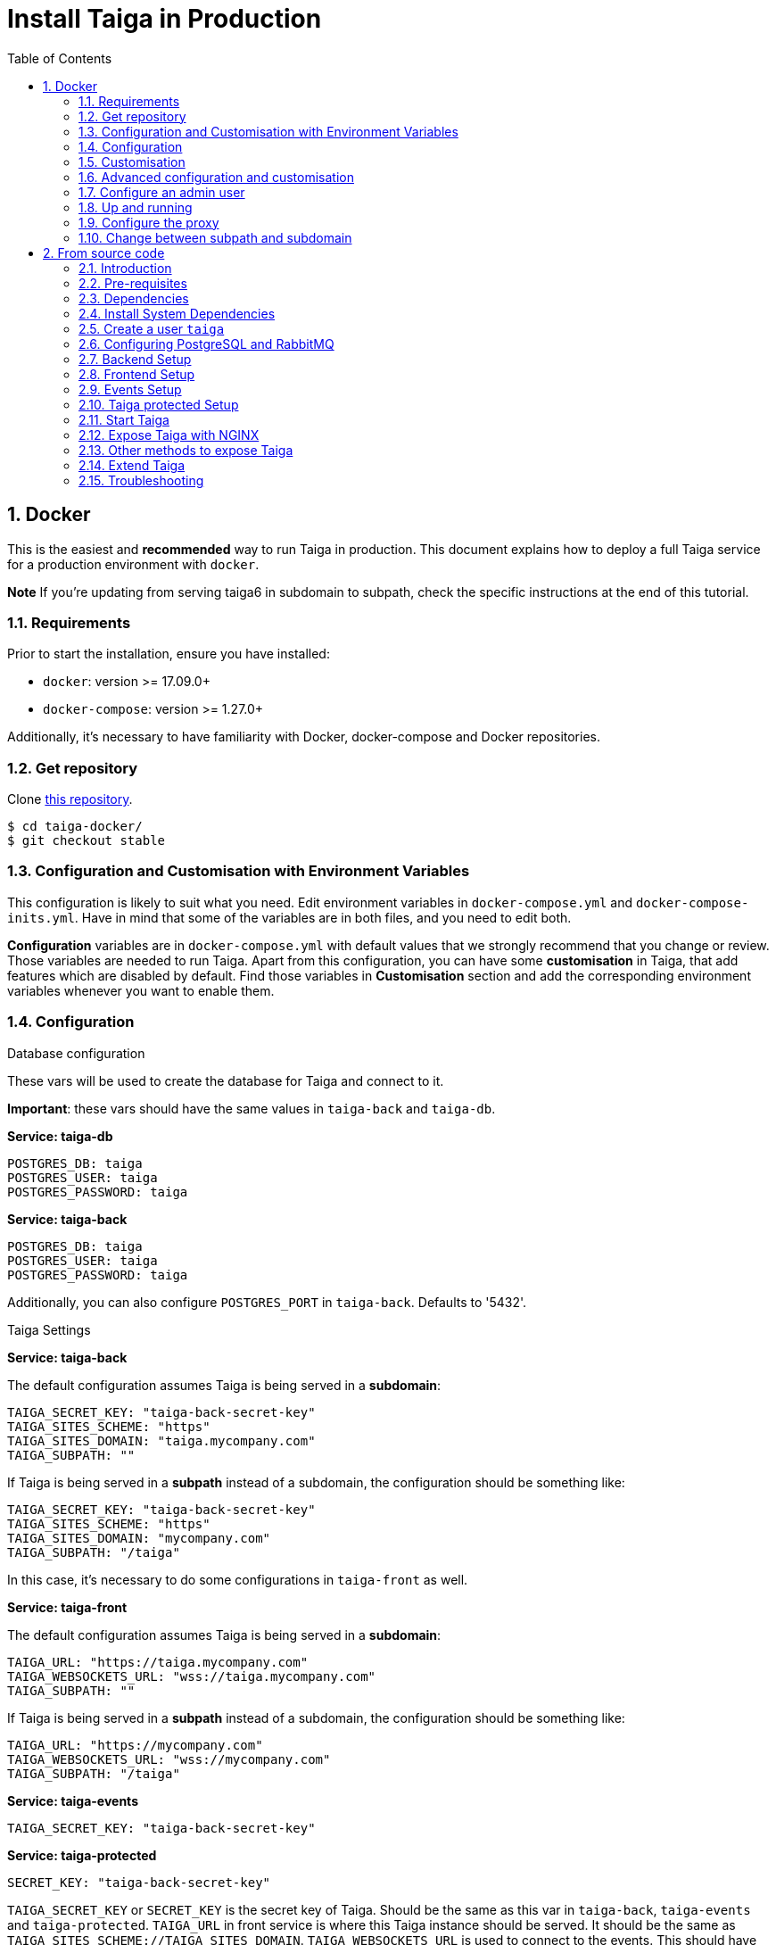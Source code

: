 = Install Taiga in Production
:toc: left
:toclevels: 2
:numbered:
:source-highlighter: pygments
:pygments-style: friendly

[[setup-prod-with-docker]]
== Docker

This is the easiest and *recommended* way to run Taiga in production.
This document explains how to deploy a full Taiga service for a production environment with `docker`.

**Note** If you're updating from serving taiga6 in subdomain to subpath, check the specific instructions at the end of this tutorial.

=== Requirements

Prior to start the installation, ensure you have installed:

* `docker`: version >= 17.09.0+
* `docker-compose`: version >= 1.27.0+

Additionally, it's necessary to have familiarity with Docker, docker-compose and Docker repositories.

=== Get repository

Clone link:https://github.com/kaleidos-ventures/taiga-docker[this repository].
[source,bash]
----
$ cd taiga-docker/
$ git checkout stable
----

=== Configuration and Customisation with Environment Variables

This configuration is likely to suit what you need. Edit environment variables in `docker-compose.yml` and `docker-compose-inits.yml`. Have in mind that some of the variables are in both files, and you need to edit both.

**Configuration** variables are in `docker-compose.yml` with default values that we strongly recommend that you change or review. Those variables are needed to run Taiga. Apart from this configuration, you can have some **customisation** in Taiga, that add features which are disabled by default. Find those variables in **Customisation** section and add the corresponding environment variables whenever you want to enable them.

=== Configuration

.Database configuration

These vars will be used to create the database for Taiga and connect to it.

**Important**: these vars should have the same values in `taiga-back` and `taiga-db`.

**Service: taiga-db**
[source, bash]
----
POSTGRES_DB: taiga
POSTGRES_USER: taiga
POSTGRES_PASSWORD: taiga
----

**Service: taiga-back**
[source, bash]
----
POSTGRES_DB: taiga
POSTGRES_USER: taiga
POSTGRES_PASSWORD: taiga
----

Additionally, you can also configure `POSTGRES_PORT` in `taiga-back`. Defaults to '5432'.

.Taiga Settings

**Service: taiga-back**

The default configuration assumes Taiga is being served in a **subdomain**:
[source, bash]
----
TAIGA_SECRET_KEY: "taiga-back-secret-key"
TAIGA_SITES_SCHEME: "https"
TAIGA_SITES_DOMAIN: "taiga.mycompany.com"
TAIGA_SUBPATH: ""
----

If Taiga is being served in a **subpath** instead of a subdomain, the configuration should be something like:
[source, bash]
----
TAIGA_SECRET_KEY: "taiga-back-secret-key"
TAIGA_SITES_SCHEME: "https"
TAIGA_SITES_DOMAIN: "mycompany.com"
TAIGA_SUBPATH: "/taiga"
----

In this case, it's necessary to do some configurations in `taiga-front` as well.

**Service: taiga-front**

The default configuration assumes Taiga is being served in a **subdomain**:
[source, bash]
----
TAIGA_URL: "https://taiga.mycompany.com"
TAIGA_WEBSOCKETS_URL: "wss://taiga.mycompany.com"
TAIGA_SUBPATH: ""
----

If Taiga is being served in a **subpath** instead of a subdomain, the configuration should be something like:
[source, bash]
----
TAIGA_URL: "https://mycompany.com"
TAIGA_WEBSOCKETS_URL: "wss://mycompany.com"
TAIGA_SUBPATH: "/taiga"
----

**Service: taiga-events**
[source, bash]
----
TAIGA_SECRET_KEY: "taiga-back-secret-key"
----

**Service: taiga-protected**
[source, bash]
----
SECRET_KEY: "taiga-back-secret-key"
----

`TAIGA_SECRET_KEY` or `SECRET_KEY` is the secret key of Taiga. Should be the same as this var in `taiga-back`, `taiga-events` and `taiga-protected`.
`TAIGA_URL` in front service is where this Taiga instance should be served. It should be the same as `TAIGA_SITES_SCHEME://TAIGA_SITES_DOMAIN`.
`TAIGA_WEBSOCKETS_URL` is used to connect to the events. This should have the same value as `wss://TAIGA_SITES_DOMAIN`, ie: wss://taiga.mycompany.com.

.Session Settings

Taiga doesn't use session cookies in its API as it stateless. However, the Django Admin (`/admin/`) uses session cookie for authentication. By default, Taiga is configured to work behind HTTPS. If you're using HTTP (despite the strong recommendations against it), you'll need to configure the following environment variables so you can access the Admin:

**Service: taiga-back**
[source, bash]
----
SESSION_COOKIE_SECURE: "False"
CSRF_COOKIE_SECURE: "False"
----

More info about those variables can be found link:https://docs.djangoproject.com/en/3.1/ref/settings/#csrf-cookie-secure[here].

.Email Settings

By default, email is configured with the *console* backend, which means that the emails will be shown in the stdout. If you have an smtp service, uncomment the "Email settings" section in `docker-compose.yml` and configure those environment variables:

**Service: taiga-back**
[source, bash]
----
EMAIL_BACKEND: "django.core.mail.backends.smtp.EmailBackend"
DEFAULT_FROM_EMAIL: "no-reply@mycompany.com"
EMAIL_HOST: "smtp.host.mycompany.com"
EMAIL_PORT: 587
EMAIL_HOST_USER: "user"
EMAIL_HOST_PASSWORD: "password"
EMAIL_USE_TLS: "True"
EMAIL_USE_SSL: "True"
----

Uncomment `EMAIL_BACKEND` variable, but do not modify unless you know what you're doing.

.Telemetry Settings

Telemetry anonymous data is collected in order to learn about the use of Taiga and improve the platform based on real scenarios.

**Service: taiga-back**
[source, bash]
----
ENABLE_TELEMETRY: "True"
----

You can opt out by setting this variable to "False". By default is "True".

.Rabbit settings

These variables are used to leave messages in the rabbitmq services. These variables should be the same as in `taiga-back`, `taiga-async`, `taiga-events`, `taiga-async-rabbitmq` and `taiga-events-rabbitmq`.

**Service: taiga-back**
[source, bash]
----
RABBITMQ_USER: taiga
RABBITMQ_PASS: taiga
----

Two other variables `EVENTS_PUSH_BACKEND_URL` and `CELERY_BROKER_URL` can also be used to set the events push backend URL and celery broker URL.

[source, bash]
----
EVENTS_PUSH_BACKEND_URL: "amqp://taiga:taiga@taiga-events-rabbitmq:5672/taiga"
CELERY_BROKER_URL: "amqp://taiga:taiga@taiga-async-rabbitmq:5672/taiga"
----

**Service: taiga-events**
[source, bash]
----
RABBITMQ_USER: taiga
RABBITMQ_PASS: taiga
----

**Service: taiga-async-rabbitmq**
[source, bash]
----
RABBITMQ_ERLANG_COOKIE: secret-erlang-cookie
RABBITMQ_DEFAULT_USER: taiga
RABBITMQ_DEFAULT_PASS: taiga
RABBITMQ_DEFAULT_VHOST: taiga
----

**Service: taiga-events-rabbitmq**
[source, bash]
----
RABBITMQ_ERLANG_COOKIE: secret-erlang-cookie
RABBITMQ_DEFAULT_USER: taiga
RABBITMQ_DEFAULT_PASS: taiga
RABBITMQ_DEFAULT_VHOST: taiga
----

.Taiga protected settings

**Service: taiga-protected**
[source, bash]
----
MAX_AGE: 360
----

The attachments will be accesible with a token during MAX_AGE (in seconds). After that, the token will expire.

=== Customisation

All these features are disabled by default. You should add the corresponding environment variables with a proper value to enable them.

.Registration Settings

**Service: taiga-back**
[source, bash]
----
PUBLIC_REGISTER_ENABLED: "True"
----

**Service: taiga-front**
[source, bash]
----
PUBLIC_REGISTER_ENABLED: "true"
----

If you want to allow a public register, configure this variable to "True". By default is "False". Should be the same as this var in `taiga-front` and `taiga-back`.

**Important**: Taiga (in its default configuration) disables both Gitlab or Github oauth buttons whenever the public registration option hasn't been activated. To be able to use Github/ Gitlab login/registration, make sure you have public registration activated on your Taiga instance.

.Github settings

Used for login with Github.

Follow the link:https://docs.github.com/en/developers/apps/building-oauth-apps/creating-an-oauth-app[documentation] in Github, when save application Github displays the ID and Secret.

Set variables in docker-compose.yml:

**Note** `ENABLE_GITHUB_AUTH` and `GITHUB_API_CLIENT_ID / GITHUB_CLIENT_ID` should have the same value in `taiga-back` and `taiga-front` services.

**Service: taiga-back**
[source, bash]
----
ENABLE_GITHUB_AUTH: "True"
GITHUB_API_CLIENT_ID: "github-client-id"
GITHUB_API_CLIENT_SECRET: "github-client-secret"
PUBLIC_REGISTER_ENABLED: "True"
----

**Service: taiga-front**
[source, bash]
----
ENABLE_GITHUB_AUTH: "true"
GITHUB_CLIENT_ID: "github-client-id"
PUBLIC_REGISTER_ENABLED: "true"
----

.Gitlab settings

Used for login with GitLab.

Follow the link:https://docs.gitlab.com/ee/integration/oauth_provider.html[documentation] in Gitlab, when save application GitLab displays the ID and Secret.

Set variables in docker-compose.yml:

**Note** `ENABLE_GITLAB_AUTH`, `GITLAB_API_CLIENT_ID / GITLAB_CLIENT_ID` and `GITLAB_URL` should have the same value in `taiga-back` and `taiga-front` services.

**Service: taiga-back**
[source, bash]
----
ENABLE_GITLAB_AUTH: "True"
GITLAB_API_CLIENT_ID: "gitlab-client-id"
GITLAB_API_CLIENT_SECRET: "gitlab-client-secret"
GITLAB_URL: "gitlab-url"
PUBLIC_REGISTER_ENABLED: "True"
----

**Service: taiga-front**
[source, bash]
----
ENABLE_GITLAB_AUTH: "true"
GITLAB_CLIENT_ID: "gitlab-client-id"
GITLAB_URL: "gitlab-url"
PUBLIC_REGISTER_ENABLED: "true"
----

.Slack Settings

**Service: taiga-back**
[source, bash]
----
ENABLE_SLACK: "True"
----

**Service: taiga-front**
[source, bash]
----
ENABLE_SLACK: "true"
----

Enable Slack integration in your Taiga instance. By default is "False". Should have the same value as this variable in `taiga-front` and `taiga-back`.

.Github importer

**Service: taiga-back**
[source, bash]
----
ENABLE_GITHUB_IMPORTER: "True"
GITHUB_IMPORTER_CLIENT_ID: "client-id-from-github"
GITHUB_IMPORTER_CLIENT_SECRET: "client-secret-from-github"
----

**Service: taiga-front**
[source, bash]
----
ENABLE_GITHUB_IMPORTER: "true"
----

.Jira importer

**Service: taiga-back**
[source, bash]
----
ENABLE_JIRA_IMPORTER: "True"
JIRA_IMPORTER_CONSUMER_KEY: "consumer-key-from-jira"
JIRA_IMPORTER_CERT: "cert-from-jira"
JIRA_IMPORTER_PUB_CERT: "pub-cert-from-jira"
----

**Service: taiga-front**
[source, bash]
----
ENABLE_JIRA_IMPORTER: "true"
----

.Trello importer

**Service: taiga-back**
[source, bash]
----
ENABLE_TRELLO_IMPORTER: "True"
TRELLO_IMPORTER_API_KEY: "api-key-from-trello"
TRELLO_IMPORTER_SECRET_KEY: "secret-key-from-trello"
----

**Service: taiga-front**
[source, bash]
----
ENABLE_TRELLO_IMPORTER: "true"
----

=== Advanced configuration and customisation

In an advanced configuration, you ignore the environment variables in `docker-compose.yml` or `docker-compose-inits.yml`.

.Map a `config.py` file

From https://github.com/kaleidos-ventures/taiga-back[taiga-back] download the file `settings/config.py.prod.example` and rename it:

[source, bash]
----
mv settings/config.py.prod.example settings/config.py
----

Edit `config.py` with your own configuration:

- Taiga secret key: **it's important** to change it. It must have the same value as the secret key in `taiga-events` and `taiga-protected`
- Taiga urls: configure where Taiga would be served using `TAIGA_URL`, `SITES` and `FORCE_SCRIPT_NAME` (see examples below)
- Connection to PostgreSQL; check `DATABASES` section in the file
- Connection to RabbitMQ for `taiga-events`; check "EVENTS" section in the file
- Connection to RabbitMQ for `taiga-async`; check "TAIGA ASYNC" section in the file
- Credentials for email; check "EMAIL" section in the file
- Enable/disable anonymous telemetry; check "TELEMETRY" section in the file

Example to configure Taiga in **subdomain**:
[source, bash]
----
TAIGA_SITES_SCHEME = "https"
TAIGA_SITES_DOMAIN = "taiga.mycompany.com"
FORCE_SCRIPT_NAME = ""
----

Example to configure Taiga in **subpath**:
[source, bash]
----
TAIGA_SITES_SCHEME = "https"
TAIGA_SITES_DOMAIN = "taiga.mycompany.com"
FORCE_SCRIPT_NAME = "/taiga"
----

Check as well the rest of the configuration if you need to enable some advanced features.

Map the file into `/taiga-back/settings/config.py`. Have in mind that you have to map it both in `docker-compose.yml` and `docker-compose-inits.yml`. You can check the `x-volumes` section in docker-compose.yml with an example.

.Map a `conf.json` file

From https://github.com/kaleidos-ventures/taiga-front[taiga-front] download the file `dist/conf.example.json` and rename it:

[source,bash]
----
mv dist/conf.example.json dist/conf.json
----

Edit it with your own configuration:

- Taiga urls: configure where Taiga would be served using `api`, `eventsUrl` and `baseHref` (see examples below)

Example to configure Taiga in **subdomain**:
[source, bash]
----
# conf.json
{
    "api": "https://taiga.mycompany.com/api/v1/",
    "eventsUrl": "wss://taiga.mycompany.com/events",
    "baseHref": "/",
----

Example to configure Taiga in **subpath**:
[source, bash]
----
# conf.json
{
    "api": "https://mycompany.com/taiga/api/v1/",
    "eventsUrl": "wss://mycompany.com/taiga/events",
    "baseHref": "/taiga/",
----

Check as well the rest of the configuration if you need to enable some advanced features.

Map the file into `/taiga-front/dist/config.py`.

=== Configure an admin user

```sh
$ docker-compose up -d

$ docker-compose -f docker-compose.yml -f docker-compose-inits.yml run --rm taiga-manage createsuperuser
```

=== Up and running

Once everything has been installed, launch all the services and check the result:

[source,bash]
----
$ docker-compose up -d
----

=== Configure the proxy

Your host configuration needs to make a proxy to `http://localhost:9000`.

If Taiga is being served in a **subdomain**:
[source,bash]
----
server {
  server_name taiga.mycompany.com;

  location / {
    proxy_set_header Host $http_host;
    proxy_set_header X-Real-IP $remote_addr;
    proxy_set_header X-Scheme $scheme;
    proxy_set_header X-Forwarded-Proto $scheme;
    proxy_set_header X-Forwarded-For $proxy_add_x_forwarded_for;
    proxy_redirect off;
    proxy_pass http://localhost:9000/;
  }

  # Events
  location /events {
      proxy_pass http://localhost:9000/events;
      proxy_http_version 1.1;
      proxy_set_header Upgrade $http_upgrade;
      proxy_set_header Connection "upgrade";
      proxy_set_header Host $host;
      proxy_connect_timeout 7d;
      proxy_send_timeout 7d;
      proxy_read_timeout 7d;
  }

  # TLS: Configure your TLS following the best practices inside your company
  # Logs and other configurations
}
----

If Taiga is being served in a **subpath** instead of a subdomain, the configuration should be something like:
[source,bash]
----
server {
  server_name mycompany.com;

  location /taiga/ {
    proxy_set_header Host $http_host;
    proxy_set_header X-Real-IP $remote_addr;
    proxy_set_header X-Scheme $scheme;
    proxy_set_header X-Forwarded-Proto $scheme;
    proxy_set_header X-Forwarded-For $proxy_add_x_forwarded_for;
    proxy_redirect off;
    proxy_pass http://localhost:9000/;
  }

  # Events
  location /taiga/events {
      proxy_pass http://localhost:9000/events;
      proxy_http_version 1.1;
      proxy_set_header Upgrade $http_upgrade;
      proxy_set_header Connection "upgrade";
      proxy_set_header Host $host;
      proxy_connect_timeout 7d;
      proxy_send_timeout 7d;
      proxy_read_timeout 7d;
  }

  # TLS: Configure your TLS following the best practices inside your company
  # Logs and other configurations
}
----

=== Change between subpath and subdomain

If you're changing Taiga configuration from default subdomain (https://taiga.mycompany.com) to subpath (http://mycompany.com/subpath) or vice versa, on top of adjusting the configuration as said above, you should consider changing the TAIGA_SECRET_KEY so the refresh works properly for the end user.

[[setup-prod-from-source-code]]
== From source code

=== Introduction

This document explains how to deploy a full Taiga service for a production environment. A Taiga service consists of multiple Taiga modules which altogether make the Taiga platform.

The standard Taiga platform consists of several modules, and each one has its own dependencies both at compile time and runtime:

- **taiga-back** (API)
- **taiga-async-tasks** (async tasks, like bulk email or exports generation)
- **taiga-front-dist** (frontend)
- **taiga-events** (websockets gateway)
- **taiga-protected** (protected attachments)

Each module can be run on a unique machine or all of them can be installed to a different machine as well. In this tutorial we will setup everything on a single machine. This type of setup should suffice for small/medium production environments with low traffic.

=== Pre-requisites

- A clean, recently updated **Ubuntu 20.04** image
- At least 1GB RAM
- At least 20GB of free storage
- TLS certificate to serve Taiga with HTTPS

**Taiga installation must be done with a "regular" user, never with root!**

During the tutorial, the following conditions are assumed:

- **IP:** `80.88.23.45`
- **Hostname:** `taiga.mycompany.com` (which points to 80.88.23.45)
- **Username:** `taiga`
- **Working directory:** `/home/taiga/` (default for user `taiga`)

=== Dependencies

The typical Taiga setup described in this documentation depends on the following standalone major software installed separately from Taiga:

- https://www.python.org/[Python 3] - taiga-back, taiga-async and taiga-protected (Python >= 3.6)
- https://nodejs.org/en[Node.js] - taiga-events
- https://www.nginx.com/[NGINX] - web server and reverse proxy
- https://www.postgresql.org[PostgreSQL] - database (PostgreSQL >= 9.4)
- https://www.rabbitmq.com[RabbitMQ] - message broker, for taiga-async and taiga-events

=== Install System Dependencies

Install the following dependencies:

[source,bash]
----
apt update
apt install -y build-essential binutils-doc autoconf flex bison libjpeg-dev
apt install -y libfreetype6-dev zlib1g-dev libzmq3-dev libgdbm-dev libncurses5-dev
apt install -y automake libtool curl git tmux gettext
apt install -y nginx
apt install -y rabbitmq-server
----

Install PostgreSQL and remember to start the database server:
[source,bash]
----
apt install -y postgresql-12 postgresql-contrib-12 postgresql-doc-12 postgresql-server-dev-12
sudo pg_ctlcluster 12 main start
----

.Python 3 must be installed along with a few third-party libraries:
[source,bash]
----
apt install -y python3 python3-pip python3-dev python3-venv
apt install -y libxml2-dev libxslt-dev
apt install -y libssl-dev libffi-dev
----

.Install Node.js
[source,bash]
----
curl -sL https://deb.nodesource.com/setup_12.x | sudo -E bash -
apt install -y nodejs
----

=== Create a user `taiga`

.Create a user with root privileges named `taiga`:
[source,bash]
----
sudo adduser taiga
sudo adduser taiga sudo
sudo su taiga
cd ~
----

[NOTE]
Do **not** change back to the root user (`uid=0`) at this point. Taiga deployment must be finished with the `taiga` user!

=== Configuring PostgreSQL and RabbitMQ

.Configure PostgreSQL with the initial user and database:
[source,bash]
----
sudo -u postgres createuser taiga --interactive --pwprompt
sudo -u postgres createdb taiga -O taiga --encoding='utf-8' --locale=en_US.utf8 --template=template0
----

.Create a rabbitmquser named `taiga` and a virtualhost for RabbitMQ (taiga-events and async tasks)
[source,bash]
----
sudo rabbitmqctl add_user rabbitmquser rabbitmqpassword
sudo rabbitmqctl add_vhost taiga
sudo rabbitmqctl set_permissions -p taiga rabbitmquser ".*" ".*" ".*"
----

[NOTE]
As the password will be used inside the Postgresql URL later, use only web safe characters: a-z, A-Z, 0-9, and  - . _ ~

[[taiga-back]]
=== Backend Setup

This section describes the installation and configuration of the *taiga-back* and *taiga-async* modules which serves the REST API endpoints and the async tasks respectively.

.Get the code:
[source,bash]
----
cd ~
git clone https://github.com/kaleidos-ventures/taiga-back.git taiga-back
cd taiga-back
git checkout stable
----

.Create a virtualenv:
[source,bash]
----
python3 -m venv .venv --prompt taiga-back
source .venv/bin/activate
(taiga-back) pip install --upgrade pip wheel
----

.Install all Python dependencies:
[source, bash]
----
(taiga-back) pip install -r requirements.txt
----

[[add_contrib_protected]]
.Install taiga-contrib-protected:
[source, bash]
----
(taiga-back) pip install git+https://github.com/kaleidos-ventures/taiga-contrib-protected.git@stable#egg=taiga-contrib-protected
----

.Settings file:
Create a `settings/config.py` file based on the example provided:
[source, bash]
----
cp settings/config.py.prod.example settings/config.py
----
Edit `config.py` and configure:

- Taiga secret key: **it's important** to change it. It must have the same value as the secret key in `taiga-events` and `taiga-protected`
- Taiga urls: configure where Taiga would be served using `TAIGA_URL`, `SITES` and `FORCE_SCRIPT_NAME` (see examples below)
- Connection to PostgreSQL; check `DATABASES` section in the file
- Connection to RabbitMQ for `taiga-events`; check "EVENTS" section in the file
- Connection to RabbitMQ for `taiga-async`; check "TAIGA ASYNC" section in the file
- Credentials for email; check "EMAIL" section in the file
- Enable/disable anonymous telemetry; check "TELEMETRY" section in the file

Example to configure Taiga in **subdomain**:
[source, bash]
----
TAIGA_SITES_SCHEME = "https"
TAIGA_SITES_DOMAIN = "taiga.mycompany.com"
FORCE_SCRIPT_NAME = ""
----

Example to configure Taiga in **subpath**:
[source, bash]
----
TAIGA_SITES_SCHEME = "https"
TAIGA_SITES_DOMAIN = "taiga.mycompany.com"
FORCE_SCRIPT_NAME = "/taiga"
----

Check as well the rest of the configuration if you need to enable some advanced features.

.Execute all migrations to populate the database with basic necessary initial data:
[source,bash]
----
source .venv/bin/activate
(taiga-back) DJANGO_SETTINGS_MODULE=settings.config python manage.py migrate --noinput
# create an administrator with strong password
(taiga-back) CELERY_ENABLED=False DJANGO_SETTINGS_MODULE=settings.config python manage.py createsuperuser
(taiga-back) DJANGO_SETTINGS_MODULE=settings.config python manage.py loaddata initial_project_templates
(taiga-back) DJANGO_SETTINGS_MODULE=settings.config python manage.py compilemessages
(taiga-back) DJANGO_SETTINGS_MODULE=settings.config python manage.py collectstatic --noinput
----

**OPTIONAL:**
If you would like to have some example data loaded into Taiga, execute the following command to populate the database with sample projects and random data (useful for demos):

[source,bash]
----
(taiga-back) CELERY_ENABLED=False DJANGO_SETTINGS_MODULE=settings.config python manage.py sample_data
----

.Verification
To make sure that everything works, execute the following commands to run the backend in development mode for a quick test:

[source,bash]
----
source .venv/bin/activate
(taiga-back) DJANGO_SETTINGS_MODULE=settings.config python manage.py runserver
----

Open your browser at http://localhost:8000/api/v1/. If your configuration is correct, you will see a JSON representation of REST API endpoints.
Open your browser at http://localhost:8000/admin/ and log-in with your admin credentials.
Stop the developtment server (Ctrl+C) before continuing.

[[taiga-front]]
=== Frontend Setup

This section describes the installation and configuration of the *taiga-front* module which serves the frontend application.

.Get the code
[source,bash]
----
cd ~
git clone https://github.com/kaleidos-ventures/taiga-front-dist.git taiga-front-dist
cd taiga-front-dist
git checkout stable
----

.Copy the example config file:
[source,bash]
----
cp ~/taiga-front-dist/dist/conf.example.json ~/taiga-front-dist/dist/conf.json
----

.Edit with your own configuration:

- Taiga urls: configure where Taiga would be served using `api`, `eventsUrl` and `baseHref` (see examples below)

Example to configure Taiga in **subdomain**:
[source, bash]
----
{
    "api": "https://taiga.mycompany.com/api/v1/",
    "eventsUrl": "wss://taiga.mycompany.com/events",
    "baseHref": "/",
----

Example to configure Taiga in **subpath**:
[source, bash]
----
{
    "api": "https://mycompany.com/taiga/api/v1/",
    "eventsUrl": "wss://mycompany.com/taiga/events",
    "baseHref": "/taiga/",
----

If you're using Taiga in **subpath**, you need to edit `index.html` as well; from:
[source, bash]
----
<base href="/" />
----

To:
[source, bash]
----
<base href="/taiga/" />
----

Check as well the rest of the configuration if you need to enable some advanced features.

[[taiga-events]]
=== Events Setup

This section provides instructions on downloading **taiga-events**, installing its dependencies and configuring it for use in production:

The **taiga-events** module is the Taiga websocket server which allows **taiga-front** to show realtime changes in the backlog, taskboard, kanban and issues listing.

.Get the code:
[source,bash]
----
cd ~
git clone https://github.com/kaleidos-ventures/taiga-events.git taiga-events
cd taiga-events
git checkout stable
----

.Install the required JavaScript dependencies:
[source,bash]
----
npm install
----

.Create `.env` file based on the provided example.
[source,bash]
----
cp .env.example .env
----

.Update it with your RabbitMQ URL and your unique secret key. Your final `.env` should look similar to the following example:
[source]
----
RABBITMQ_URL="amqp://rabbitmquser:rabbitmqpassword@rabbitmqhost:5672/taiga"
SECRET="taiga-back-secret-key"
WEB_SOCKET_SERVER_PORT=8888
APP_PORT=3023
----

The `secret` value in `.env` must be the same as the `SECRET_KEY` in `~/taiga-back/settings/config.py`.

[[install-protected]]
=== Taiga protected Setup

This section describes the installation and configuration of the *taiga-protected* modules which protects the attachments from external downloads.

.Get the code:
[source,bash]
----
cd ~
git clone https://github.com/kaleidos-ventures/taiga-protected.git taiga-protected
cd taiga-protected
git checkout stable
----

.Create a virtualenv:
[source,bash]
----
python3 -m venv .venv --prompt taiga-protected
source .venv/bin/activate
(taiga-protected) pip install --upgrade pip wheel
----

.Install all Python dependencies:
[source, bash]
----
(taiga-protected) pip install -r requirements.txt
----

.Copy the example config file:
[source,bash]
----
cp ~/taiga-protected/env.sample ~/taiga-protected/.env
----

Example to configure Taiga in **subdomain**:

[source, bash]
----
MAX_AGE=360
SECRET_KEY="taiga-back-secret-key"
TAIGA_SUBPATH=""
----

Example to configure Taiga in **subpath**:

[source, bash]
----
MAX_AGE=360
SECRET_KEY="taiga-back-secret-key"
TAIGA_SUBPATH="/taiga"
----

The `SECRET_KEY` value in `.env` must be the same as the `TAIGA_SECRET_KEY` in `~/taiga-back/settings/config.py`.
The attachments will be accesible with a token during MAX_AGE (in seconds). After that, the token will expire.

[[start-taiga]]
=== Start Taiga

Now it's time to create the different systemd services to serve different modules of Taiga.

[[expose-taiga-back]]
.Create a new systemd file at `/etc/systemd/system/taiga.service` to run **taiga-back**:
[source,ini]
----
[Unit]
Description=taiga_back
After=network.target

[Service]
User=taiga
WorkingDirectory=/home/taiga/taiga-back
ExecStart=/home/taiga/taiga-back/.venv/bin/gunicorn --workers 4 --timeout 60 --log-level=info --access-logfile - --bind 0.0.0.0:8001 taiga.wsgi
Restart=always
RestartSec=3

Environment=PYTHONUNBUFFERED=true
Environment=DJANGO_SETTINGS_MODULE=settings.config

[Install]
WantedBy=default.target
----

Reload the systemd daemon and start the `taiga` service:

[source,bash]
----
sudo systemctl daemon-reload
sudo systemctl start taiga
sudo systemctl enable taiga
----

.To verify that the service is running, execute the following command:
[source,bash]
----
sudo systemctl status taiga
----

[[expose-taiga-async]]
.Create a new systemd file at `/etc/systemd/system/taiga-async.service` to run **taiga-async**:
[source,ini]
----
[Unit]
Description=taiga_async
After=network.target

[Service]
User=taiga
WorkingDirectory=/home/taiga/taiga-back
ExecStart=/home/taiga/taiga-back/.venv/bin/celery -A taiga.celery worker -B --concurrency 4 -l INFO
Restart=always
RestartSec=3
ExecStop=/bin/kill -s TERM $MAINPID

Environment=PYTHONUNBUFFERED=true
Environment=DJANGO_SETTINGS_MODULE=settings.config

[Install]
WantedBy=default.target
----

Reload the systemd daemon and start the `taiga-async` service:

[source,bash]
----
sudo systemctl daemon-reload
sudo systemctl start taiga-async
sudo systemctl enable taiga-async
----

.To verify that the service is running, execute the following command:
[source,bash]
----
sudo systemctl status taiga-async
----

[[expose-taiga-events]]
.Create a new systemd file at `/etc/systemd/system/taiga-events.service` to run **taiga-events**:
[source,ini]
----
[Unit]
Description=taiga_events
After=network.target

[Service]
User=taiga
WorkingDirectory=/home/taiga/taiga-events
ExecStart=npm run start:production
Restart=always
RestartSec=3

[Install]
WantedBy=default.target
----

Reload the systemd daemon and start the `taiga-events` service:

[source,bash]
----
sudo systemctl daemon-reload
sudo systemctl start taiga-events
sudo systemctl enable taiga-events
----

.To verify that the service is running, execute the following command:
[source,bash]
----
sudo systemctl status taiga-events
----

[[expose-taiga-protected]]
.Create a new systemd file at `/etc/systemd/system/taiga-protected.service` to run **taiga-protected**:
[source,ini]
----
[Unit]
Description=taiga_protected
After=network.target

[Service]
User=taiga
WorkingDirectory=/home/taiga/taiga-protected
ExecStart=/home/taiga/taiga-protected/.venv/bin/gunicorn --workers 4 --timeout 60 --log-level=info --access-logfile - --bind 0.0.0.0:8003 server:app
Restart=always
RestartSec=3

Environment=PYTHONUNBUFFERED=true

[Install]
WantedBy=default.target
----

Reload the systemd daemon and start the `taiga-protected` service:

[source,bash]
----
sudo systemctl daemon-reload
sudo systemctl start taiga-protected
sudo systemctl enable taiga-protected
----

.To verify that the service is running, execute the following command:
[source,bash]
----
sudo systemctl status taiga-protected
----

[[expose-taiga-nginx]]
=== Expose Taiga with NGINX

The recommended way to serve Taiga is to use NGINX proxy server.

[[nginx]]
.Remove the default NGINX config file to avoid collision with Taiga:
[source,bash]
----
sudo rm /etc/nginx/sites-enabled/default
----

.Create the logs folder (mandatory)
[source,bash]
----
mkdir -p ~/logs
----

Create and edit the `/etc/nginx/conf.d/taiga.conf` file as follows, choosing between serving Taiga in a **subdomain** or in a **subpath**.

.Configure NGINX for Taiga **in a subdomain**,
[source,nginx]
----
server {
    listen 80 default_server;
    server_name taiga.mycompany.com;
    return 301 https://$server_name$request_uri;
}

server {
    listen 443 default_server;
    server_name taiga.mycompany.com;  #  See http://nginx.org/en/docs/http/server_names.html

    large_client_header_buffers 4 32k;
    client_max_body_size 50M;
    charset utf-8;

    access_log /home/taiga/logs/nginx.access.log;
    error_log /home/taiga/logs/nginx.error.log;

    # TLS: Configure your TLS following the best practices inside your company
    # Other configurations

    # Frontend
    location / {
        alias /home/taiga/taiga-front-dist/;
        index index.html;
        try_files $uri $uri/ index.html =404;
    }

    # API
    location /api/ {
        proxy_set_header Host $http_host;
        proxy_set_header X-Real-IP $remote_addr;
        proxy_set_header X-Scheme $scheme;
        proxy_set_header X-Forwarded-Proto $scheme;
        proxy_set_header X-Forwarded-For $proxy_add_x_forwarded_for;
        proxy_pass http://127.0.0.1:8001/api/;
        proxy_redirect off;
    }

    # Admin
    location /admin/ {
        proxy_set_header Host $http_host;
        proxy_set_header X-Real-IP $remote_addr;
        proxy_set_header X-Scheme $scheme;
        proxy_set_header X-Forwarded-Proto $scheme;
        proxy_set_header X-Forwarded-For $proxy_add_x_forwarded_for;
        proxy_pass http://127.0.0.1:8001/admin/;
        proxy_redirect off;
    }

    # Static files
    location /static/ {
        alias /home/taiga/taiga-back/static/;
    }

    # Media
    location /_protected/ {
        internal;
        alias /home/taiga/taiga-back/media/;
        add_header Content-disposition "attachment";
    }

    # Unprotected section
    location /media/exports/ {
        alias /home/taiga/taiga-back/media/exports/;
        add_header Content-disposition "attachment";
    }

    location /media/ {
        proxy_set_header Host $http_host;
        proxy_set_header X-Real-IP $remote_addr;
        proxy_set_header X-Scheme $scheme;
        proxy_set_header X-Forwarded-Proto $scheme;
        proxy_set_header X-Forwarded-For $proxy_add_x_forwarded_for;
        proxy_pass http://127.0.0.1:8003/;
        proxy_redirect off;
    }

    # Events
    location /events {
        proxy_http_version 1.1;
        proxy_set_header Upgrade $http_upgrade;
        proxy_set_header Connection "upgrade";
        proxy_connect_timeout 7d;
        proxy_send_timeout 7d;
        proxy_read_timeout 7d;
        proxy_pass http://127.0.0.1:8888/events;
    }

}
----

.Configure NGINX for Taiga **in a subpath**,
[source,nginx]
----
server {
    listen 80 default_server;
    server_name mycompany.com;
    return 301 https://$server_name$request_uri;
}

server {
    listen 443 default_server;
    server_name mycompany.com;  #  See http://nginx.org/en/docs/http/server_names.html

    large_client_header_buffers 4 32k;
    client_max_body_size 50M;
    charset utf-8;

    access_log /home/taiga/logs/nginx.access.log;
    error_log /home/taiga/logs/nginx.error.log;

    # TLS: Configure your TLS following the best practices inside your company
    # Other configurations

    # Frontend
    location /taiga/ {
        alias /home/taiga/taiga-front-dist/;
        index index.html;
        try_files $uri $uri/ index.html =404;
    }

    # API
    location /taiga/api/ {
        proxy_set_header Host $http_host;
        proxy_set_header X-Real-IP $remote_addr;
        proxy_set_header X-Scheme $scheme;
        proxy_set_header X-Forwarded-Proto $scheme;
        proxy_set_header X-Forwarded-For $proxy_add_x_forwarded_for;
        proxy_pass http://127.0.0.1:8001/api/;
        proxy_redirect off;
    }

    # Admin
    location /taiga/admin/ {
        proxy_set_header Host $http_host;
        proxy_set_header X-Real-IP $remote_addr;
        proxy_set_header X-Scheme $scheme;
        proxy_set_header X-Forwarded-Proto $scheme;
        proxy_set_header X-Forwarded-For $proxy_add_x_forwarded_for;
        proxy_pass http://127.0.0.1:8001/admin/;
        proxy_redirect off;
    }

    # Static files
    location /taiga/static/ {
        alias /home/taiga/taiga-back/static/;
    }

    # Media
    location /taiga/_protected/ {
        internal;
        alias /home/taiga/taiga-back/media/;
        add_header Content-disposition "attachment";
    }

    # Unprotected section
    location /taiga/media/exports/ {
        alias /home/taiga/taiga-back/media/exports/;
        add_header Content-disposition "attachment";
    }

    location /taiga/media/ {
        proxy_set_header Host $http_host;
        proxy_set_header X-Real-IP $remote_addr;
        proxy_set_header X-Scheme $scheme;
        proxy_set_header X-Forwarded-Proto $scheme;
        proxy_set_header X-Forwarded-For $proxy_add_x_forwarded_for;
        proxy_pass http://127.0.0.1:8003/;
        proxy_redirect off;
    }

    # Events
    location /taiga/events {
        proxy_http_version 1.1;
        proxy_set_header Upgrade $http_upgrade;
        proxy_set_header Connection "upgrade";
        proxy_connect_timeout 7d;
        proxy_send_timeout 7d;
        proxy_read_timeout 7d;
        proxy_pass http://127.0.0.1:8888/events;
    }

}
----

.Execute the following command to verify the NGINX configuration and to track any error in the service:
[source,bash]
----
sudo nginx -t
----

Finally, restart the `nginx` service:
[source,bash]
----
sudo systemctl restart nginx
----

.Restart all Taiga services after updating the configuration:
[source,bash]
----
sudo systemctl restart 'taiga*'
----

Now you should have the service up and running on: `https://taiga.mycompany.com/` or `https://mycompany.com/taiga`.

[[expose-taiga-other]]
=== Other methods to expose Taiga

.Caddy server
It's possible to serve Taiga (in a subdomain) with Caddy as well, following the next guides:

- install caddy >= 2.4.1
- create a symlink from `media` to `_protected`
[source,bash]
----
cd ~/taiga-back
ln -s media/ _protected
----
- use a Caddyfile based on link:Caddyfile[this]


[[extend-taiga]]
=== Extend Taiga

With this installation, you have access to a fair amount of features of Taiga. However, you may want to extend it with other functionalities or plugins, such Slack integration or login with Github. To extend Taiga, check all the available options at https://resources.taiga.io/extend/how-to-extend-taiga/.

[[troubleshooting]]
=== Troubleshooting

.If you face any issue during or after installing Taiga, please check the content of the following files:

- `/etc/nginx/conf.d/taiga.conf`
- `/etc/systemd/system/taiga.service`
- `/etc/systemd/system/taiga-async.service`
- `/etc/systemd/system/taiga-events.service`
- `/etc/systemd/system/taiga-protected.service`
- `/home/taiga/taiga-back/settings/config.py`
- `/home/taiga/taiga-front-dist/dist/conf.json`
- `/home/taiga/taiga-events/.env`
- `/home/taiga/taiga-protected/.venv`
- The result of command `sudo systemctl status 'taiga*'`

.Execute the following commands to check the status of services used by Taiga:
[source,bash]
----
sudo systemctl status nginx
sudo systemctl status rabbitmq-server
sudo systemctl status postgresql
----

Check If you see any error in the service statuses and make sure all service status is `Active: active (running)`.
